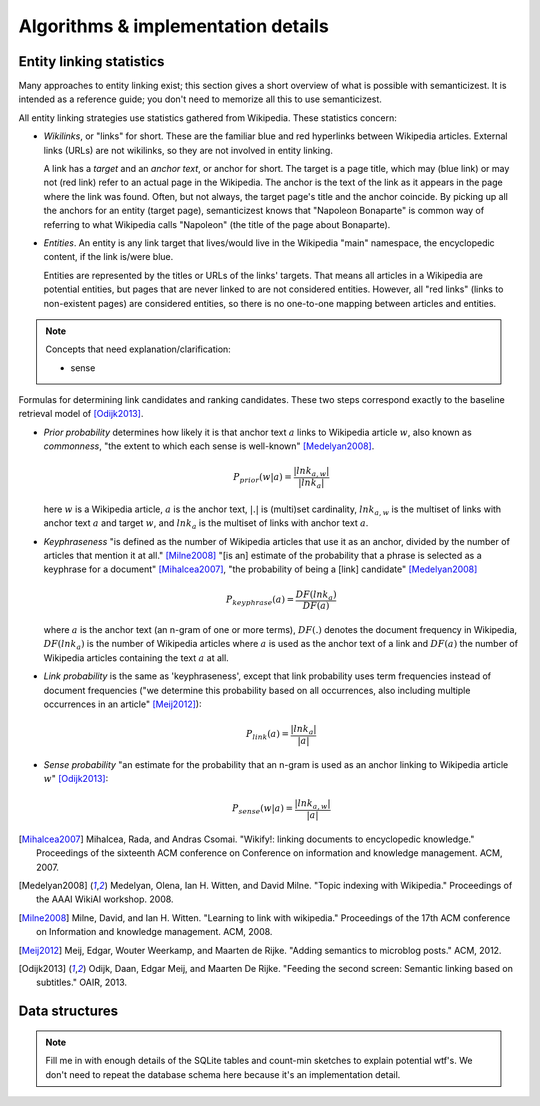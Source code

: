 Algorithms & implementation details
===================================

Entity linking statistics
-------------------------

Many approaches to entity linking exist; this section gives a short overview
of what is possible with semanticizest. It is intended as a reference guide;
you don't need to memorize all this to use semanticizest.

All entity linking strategies use statistics gathered from Wikipedia.
These statistics concern:

- *Wikilinks*, or "links" for short. These are the familiar blue and red
  hyperlinks between Wikipedia articles.
  External links (URLs) are not wikilinks,
  so they are not involved in entity linking.

  A link has a *target* and an *anchor text*, or anchor for short.
  The target is a page title, which may (blue link) or may not (red link)
  refer to an actual page in the Wikipedia.
  The anchor is the text of the link as it appears in the page where the
  link was found.
  Often, but not always, the target page's title and the anchor coincide.
  By picking up all the anchors for an entity (target page),
  semanticizest knows that "Napoleon Bonaparte" is common way of referring
  to what Wikipedia calls "Napoleon" (the title of the page about Bonaparte).

- *Entities*. An entity is any link target that lives/would live
  in the Wikipedia "main" namespace, the encyclopedic content,
  if the link is/were blue.

  Entities are represented by the titles or URLs of the links' targets.
  That means all articles in a Wikipedia are potential entities,
  but pages that are never linked to are not considered entities.
  However, all "red links" (links to non-existent pages) are considered
  entities, so there is no one-to-one mapping between articles and entities.

.. note:: Concepts that need explanation/clarification:

          - sense

Formulas for determining link candidates and ranking candidates. These
two steps correspond exactly to the baseline retrieval model of
[Odijk2013]_.

- *Prior probability* determines how likely it is that anchor text :math:`a`
  links to Wikipedia article :math:`w`, also known as *commonness*, "the
  extent to which each sense is well-known" [Medelyan2008]_.

  .. math::

     P_{prior}(w|a) = \frac{|lnk_{a,w}|}{|lnk_a|}

  here :math:`w` is a Wikipedia article, :math:`a` is the anchor text,
  :math:`|.|` is (multi)set cardinality, :math:`lnk_{a,w}` is the multiset of
  links with anchor text :math:`a` and target :math:`w`,
  and :math:`lnk_a` is the multiset of links with anchor text :math:`a`.

- *Keyphraseness* "is defined as the number of Wikipedia articles that
  use it as an anchor, divided by the number of articles that mention
  it at all." [Milne2008]_ "[is an] estimate of the probability that a
  phrase is selected as a keyphrase for a document" [Mihalcea2007]_,
  "the probability of being a [link] candidate" [Medelyan2008]_

  .. math::

     P_{keyphrase}(a) = \frac{DF(lnk_a)}{DF(a)}

  where :math:`a` is the anchor text (an n-gram of one or more terms),
  :math:`DF(.)` denotes the document frequency in Wikipedia, :math:`DF(lnk_a)`
  is the number of Wikipedia articles where :math:`a` is used as the anchor
  text of a link and :math:`DF(a)` the number of Wikipedia articles
  containing the text :math:`a` at all.

- *Link probability* is the same as 'keyphraseness', except that link
  probability uses term frequencies instead of document frequencies
  ("we determine this probability based on all occurrences, also
  including multiple occurrences in an article" [Meij2012]_):

  .. math::

     P_{link}(a) = \frac{|lnk_a|}{|a|}

- *Sense probability* "an estimate for the probability that an n-gram
  is used as an anchor linking to Wikipedia article :math:`w`" [Odijk2013]_:

  .. math::

     P_{sense}(w|a) = \frac{|lnk_{a,w}|}{|a|}


.. [Mihalcea2007] Mihalcea, Rada, and Andras Csomai. "Wikify!: linking
                  documents to encyclopedic knowledge." Proceedings of
                  the sixteenth ACM conference on Conference on
                  information and knowledge management. ACM, 2007.
.. [Medelyan2008] Medelyan, Olena, Ian H. Witten, and David
                  Milne. "Topic indexing with Wikipedia." Proceedings
                  of the AAAI WikiAI workshop. 2008.
.. [Milne2008] Milne, David, and Ian H. Witten. "Learning to link with
               wikipedia." Proceedings of the 17th ACM conference on
               Information and knowledge management. ACM, 2008.
.. [Meij2012] Meij, Edgar, Wouter Weerkamp, and Maarten de
              Rijke. "Adding semantics to microblog posts." ACM, 2012.
.. [Odijk2013] Odijk, Daan, Edgar Meij, and Maarten De Rijke. "Feeding
               the second screen: Semantic linking based on
               subtitles." OAIR, 2013.


Data structures
---------------

.. note::

    Fill me in with enough details of the SQLite tables and count-min sketches
    to explain potential wtf's. We don't need to repeat the database schema
    here because it's an implementation detail.
